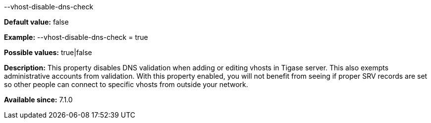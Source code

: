 [[vhostDisableDnsCheck]]
--vhost-disable-dns-check
============================
:author: Daniel Wisnewski <daniel.wisnewski@tigase.net>
:version: v1.0, October 2015
:date: 2015-07-10

:toc:
:numbered:
:website: http://tigase.net/

*Default value:* +false+

*Example:* +--vhost-disable-dns-check = true+

*Possible values:* +true|false+

*Description:* This property disables DNS validation when adding or editing vhosts in Tigase server. This also exempts administrative accounts from validation.
With this property enabled, you will not benefit from seeing if proper SRV records are set so other people can connect to specific vhosts from outside your network.

*Available since:* 7.1.0
